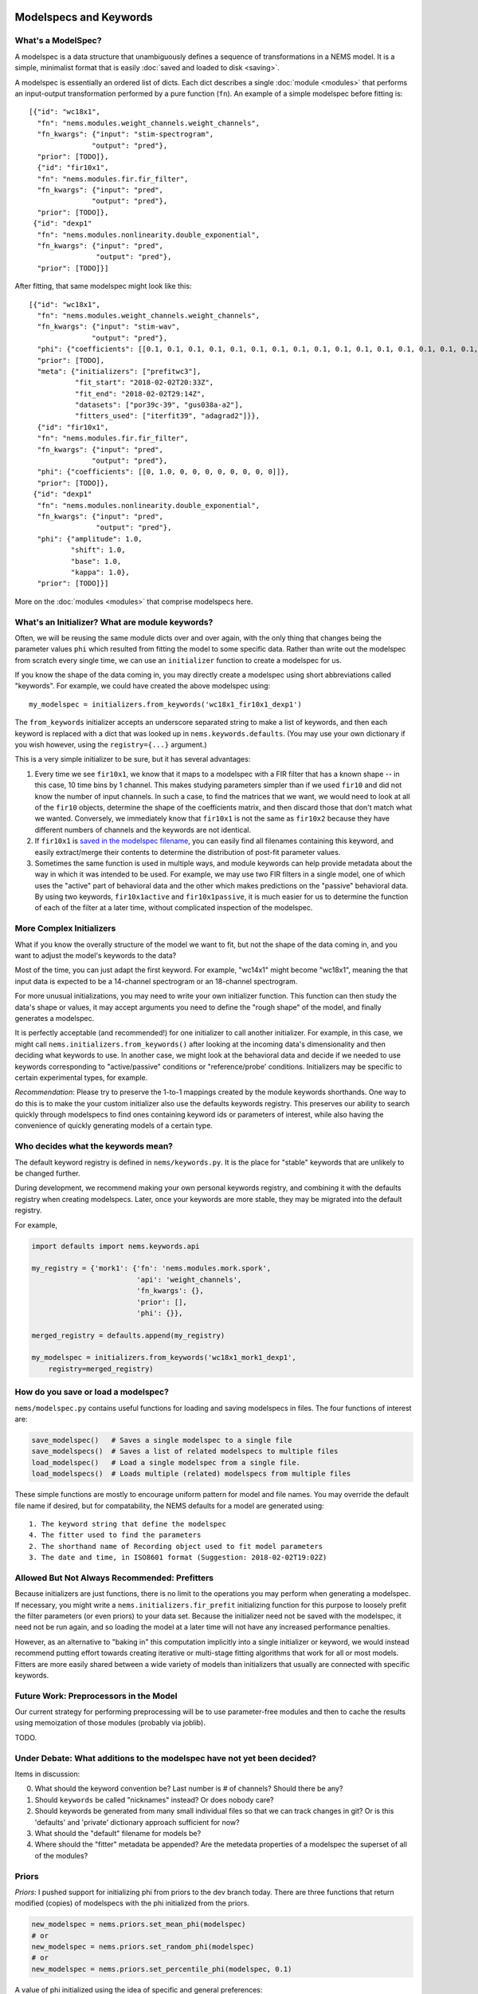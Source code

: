 Modelspecs and Keywords
=======================

What's a ModelSpec?
-------------------

A modelspec is a data structure that unambiguously defines a sequence of
transformations in a NEMS model. It is a simple, minimalist format that
is easily :doc:`saved and loaded to disk <saving>`.

A modelspec is essentially an ordered list of dicts. Each dict describes
a single :doc:`module <modules>` that performs an input-output
transformation performed by a pure function (``fn``). An example of a
simple modelspec before fitting is:

::

    [{"id": "wc18x1",
      "fn": "nems.modules.weight_channels.weight_channels",
      "fn_kwargs": {"input": "stim-spectrogram",
                   "output": "pred"},
      "prior": [TODO]},
      {"id": "fir10x1",
      "fn": "nems.modules.fir.fir_filter",
      "fn_kwargs": {"input": "pred",
                   "output": "pred"},
      "prior": [TODO]},
     {"id": "dexp1"
      "fn": "nems.modules.nonlinearity.double_exponential",
      "fn_kwargs": {"input": "pred",
                    "output": "pred"},
      "prior": [TODO]}]

After fitting, that same modelspec might look like this:

::

    [{"id": "wc18x1",
      "fn": "nems.modules.weight_channels.weight_channels",
      "fn_kwargs": {"input": "stim-wav",
                   "output": "pred"},
      "phi": {"coefficients": [[0.1, 0.1, 0.1, 0.1, 0.1, 0.1, 0.1, 0.1, 0.1, 0.1, 0.1, 0.1, 0.1, 0.1, 0.1, 0.1, 0.1, 0.1]]},
      "prior": [TODO],
      "meta": {"initializers": ["prefitwc3"],
               "fit_start": "2018-02-02T20:33Z",
               "fit_end": "2018-02-02T29:14Z",
               "datasets": ["por39c-39", "gus038a-a2"],
               "fitters_used": ["iterfit39", "adagrad2"]}},
      {"id": "fir10x1",
      "fn": "nems.modules.fir.fir_filter",
      "fn_kwargs": {"input": "pred",
                   "output": "pred"},
      "phi": {"coefficients": [[0, 1.0, 0, 0, 0, 0, 0, 0, 0, 0]]},
      "prior": [TODO]},
     {"id": "dexp1"
      "fn": "nems.modules.nonlinearity.double_exponential",
      "fn_kwargs": {"input": "pred",
                    "output": "pred"},
      "phi": {"amplitude": 1.0,
              "shift": 1.0,
              "base": 1.0,
              "kappa": 1.0},
      "prior": [TODO]}]

More on the :doc:`modules <modules>` that comprise modelspecs here.

What's an Initializer? What are module keywords?
------------------------------------------------

Often, we will be reusing the same module dicts over and over again,
with the only thing that changes being the parameter values ``phi``
which resulted from fitting the model to some specific data. Rather than
write out the modelspec from scratch every single time, we can use an
``initializer`` function to create a modelspec for us.

If you know the shape of the data coming in, you may directly create a
modelspec using short abbreviations called "keywords". For example, we
could have created the above modelspec using:

::

    my_modelspec = initializers.from_keywords('wc18x1_fir10x1_dexp1')

The ``from_keywords`` initializer accepts an underscore separated string
to make a list of keywords, and then each keyword is replaced with a
dict that was looked up in ``nems.keywords.defaults``. (You may use your
own dictionary if you wish however, using the ``registry={...}``
argument.)

This is a very simple initializer to be sure, but it has several
advantages:

1) Every time we see ``fir10x1``, we know that it maps to a modelspec
   with a FIR filter that has a known shape -- in this case, 10 time
   bins by 1 channel. This makes studying parameters simpler than if we
   used ``fir10`` and did not know the number of input channels. In such
   a case, to find the matrices that we want, we would need to look at
   all of the ``fir10`` objects, determine the shape of the coefficients
   matrix, and then discard those that don't match what we wanted.
   Conversely, we immediately know that ``fir10x1`` is not the same as
   ``fir10x2`` because they have different numbers of channels and the
   keywords are not identical.

2) If ``fir10x1`` is `saved in the modelspec
   filename <#how-do-you-save-or-load-a-modelspec>`__, you can easily
   find all filenames containing this keyword, and easily extract/merge
   their contents to determine the distribution of post-fit parameter
   values.

3) Sometimes the same function is used in multiple ways, and module
   keywords can help provide metadata about the way in which it was
   intended to be used. For example, we may use two FIR filters in a
   single model, one of which uses the "active" part of behavioral data
   and the other which makes predictions on the "passive" behavioral
   data. By using two keywords, ``fir10x1active`` and
   ``fir10x1passive``, it is much easier for us to determine the
   function of each of the filter at a later time, without complicated
   inspection of the modelspec.

More Complex Initializers
-------------------------

What if you know the overally structure of the model we want to fit, but
not the shape of the data coming in, and you want to adjust the model's
keywords to the data?

Most of the time, you can just adapt the first keyword. For example,
"wc14x1" might become "wc18x1", meaning the that input data is expected
to be a 14-channel spectrogram or an 18-channel spectrogram.

For more unusual initializations, you may need to write your own
initializer function. This function can then study the data's shape or
values, it may accept arguments you need to define the "rough shape" of
the model, and finally generates a modelspec.

It is perfectly acceptable (and recommended!) for one initializer to
call another initializer. For example, in this case, we might call
``nems.initializers.from_keywords()`` after looking at the incoming
data's dimensionality and then deciding what keywords to use. In another
case, we might look at the behavioral data and decide if we needed to
use keywords corresponding to "active/passive" conditions or
"reference/probe' conditions. Initializers may be specific to certain
experimental types, for example.

*Recommendation*: Please try to preserve the 1-to-1 mappings created by
the module keywords shorthands. One way to do this is to make the your
custom initializer also use the defaults keywords registry. This
preserves our ability to search quickly through modelspecs to find ones
containing keyword ids or parameters of interest, while also having the
convenience of quickly generating models of a certain type.

Who decides what the keywords mean?
-----------------------------------

The default keyword registry is defined in ``nems/keywords.py``. It is
the place for "stable" keywords that are unlikely to be changed further.

During development, we recommend making your own personal keywords
registry, and combining it with the defaults registry when creating
modelspecs. Later, once your keywords are more stable, they may be
migrated into the default registry.

For example,

.. code-block:: python

    import defaults import nems.keywords.api

    my_registry = {'mork1': {'fn': 'nems.modules.mork.spork',
                             'api': 'weight_channels',
                             'fn_kwargs': {},
                             'prior': [],
                             'phi': {}},

    merged_registry = defaults.append(my_registry)

    my_modelspec = initializers.from_keywords('wc18x1_mork1_dexp1',
        registry=merged_registry)

How do you save or load a modelspec?
------------------------------------

``nems/modelspec.py`` contains useful functions for loading and saving
modelspecs in files. The four functions of interest are:

.. code-block:: python

    save_modelspec()   # Saves a single modelspec to a single file
    save_modelspecs()  # Saves a list of related modelspecs to multiple files
    load_modelspec()   # Load a single modelspec from a single file.
    load_modelspecs()  # Loads multiple (related) modelspecs from multiple files

These simple functions are mostly to encourage uniform pattern for model
and file names. You may override the default file name if desired, but
for compatability, the NEMS defaults for a model are generated using:

::

    1. The keyword string that define the modelspec
    4. The fitter used to find the parameters
    2. The shorthand name of Recording object used to fit model parameters
    3. The date and time, in ISO8601 format (Suggestion: 2018-02-02T19:02Z)

Allowed But Not Always Recommended: Prefitters
----------------------------------------------

Because initializers are just functions, there is no limit to the
operations you may perform when generating a modelspec. If necessary,
you might write a ``nems.initializers.fir_prefit`` initializing function
for this purpose to loosely prefit the filter parameters (or even
priors) to your data set. Because the initializer need not be saved with
the modelspec, it need not be run again, and so loading the model at a
later time will not have any increased performance penalties.

However, as an alternative to "baking in" this computation implicitly
into a single initializer or keyword, we would instead recommend putting
effort towards creating iterative or multi-stage fitting algorithms that
work for all or most models. Fitters are more easily shared between a
wide variety of models than initializers that usually are connected with
specific keywords.

Future Work: Preprocessors in the Model
---------------------------------------

Our current strategy for performing preprocessing will be to use
parameter-free modules and then to cache the results using memoization
of those modules (probably via joblib).

TODO.

Under Debate: What additions to the modelspec have not yet been decided?
------------------------------------------------------------------------

Items in discussion:

0. What should the keyword convention be? Last number is # of channels?
   Should there be any?
1. Should ``keywords`` be called "nicknames" instead? Or does nobody
   care?
2. Should keywords be generated from many small individual files so that
   we can track changes in git? Or is this 'defaults' and 'private'
   dictionary approach sufficient for now?
3. What should the "default" filename for models be?
4. Where should the "fitter" metadata be appended? Are the metedata
   properties of a modelspec the superset of all of the modules?

Priors
------

*Priors*: I pushed support for initializing phi from priors to the dev
branch today. There are three functions that return modified (copies) of
modelspecs with the phi initialized from the priors.

.. code-block:: python


    new_modelspec = nems.priors.set_mean_phi(modelspec)
    # or
    new_modelspec = nems.priors.set_random_phi(modelspec)
    # or
    new_modelspec = nems.priors.set_percentile_phi(modelspec, 0.1)

A value of phi initialized using the idea of specific and general
preferences:

1. Prefer a phi parameter already set in the module;

2. Otherwise, generate any uninitialized phi parameters from the
   ``prior`` of that module, if one exists;

3. Otherwise, fall back on priors defined the ``default_priors`` data
   structure to make any remaining uninitialized phi parameters.

You may mix and match. If you look at ``keywords.py`` below, you can see
that I manually set the initial value of 'amplitude', manually define a
prior for ``base``, and let the the 'shift' and 'kappa' values be set by
default.



.. code-block:: python

    defaults = {
        'wc40x1': {
            'fn': 'nems.modules.weight_channels.weight_channels',
            'fn_kwargs': {
                'i': 'stim',
                'o': 'pred'
            },
            'phi': {
                'coefficients': [
                    [1.0, 1.0, 1.0, 1.0, 1.0, 1.0,
                     1.0, 1.0, 1.0, 1.0, 1.0, 1.0,
                     1.0, 1.0, 1.0, 1.0, 1.0, 1.0,
                     1.0, 1.0, 1.0, 1.0, 1.0, 1.0,
                     1.0, 1.0, 1.0, 1.0, 1.0, 1.0,
                     1.0, 1.0, 1.0, 1.0, 1.0, 1.0,
                     1.0, 1.0, 1.0, 1.0]
                ]
            }
        },
        'fir10x1': {
            'fn': 'nems.modules.fir.fir_filter',
            'fn_kwargs': {
                'i': 'pred',
                'o': 'pred'
            },
            'phi': {
                'coefficients': [
                    [0.0, 1.0, 0.0, 0.0, 0.0, 0.0,
                     0.0, 0.0, 0.0, 0.0, 0.0]
                ]
            }
        },
        'dexp1': {
            'fn': 'nems.modules.nonlinearity.double_exponential',
            'fn_kwargs': {
                'i': 'pred',
                'o': 'pred'
            },
            'phi': {'amplitude': 2.0},
            'prior': {'base': ('Normal', [0, 10])}
        }
    }

If not specified in the modelspec, these priors will be used
============================================================



.. code-block:: python

    default_priors = {
        'nems.modules.fir.fir_filter': {
            'coefficients': ('Normal', [
                [[0, 0, 1, 0, 0, 0, 0, 0, 0, 0]],
                [[1, 1, 1, 1, 1, 1, 1, 1, 1, 1]]
            ])
        },
        'nems.modules.nonlinearity.double_exponential': {
            'base': ('Normal', [0, 1]),
            'amplitude': ('HalfNormal', [0.5, 0.5]),
            'shift': ('Normal', [0, 1]),
            'kappa': ('HalfNormal', [0.5, 0.5])
        }
    }


Note that in general, the size of the priors determine the size of
``phi``. The exception to this is ``default_priors`` which should always
be 1D so that people can use those very vague values as starting places
for custom initializations with initializers.
